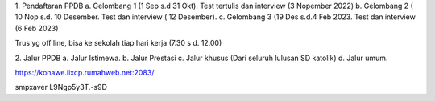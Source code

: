 1. Pendaftaran PPDB
a. Gelombang 1 (1 Sep s.d 31 Okt). Test tertulis dan interview (3 Nopember 2022)
b. Gelombang 2 ( 10 Nop s.d. 10 Desember. Test dan interview ( 12 Desember).
c. Gelombang 3 (19 Des s.d.4 Feb 2023. Test dan interview (6 Feb 2023)

Trus yg off line, bisa ke sekolah tiap hari kerja (7.30 s d. 12.00)

2. Jalur PPDB
a. Jalur Istimewa. 
b. Jalur Prestasi
c. Jalur khusus (Dari seluruh lulusan SD katolik)
d. Jalur umum.


https://konawe.iixcp.rumahweb.net:2083/

smpxaver
L9Ngp5y3T.-s9D
